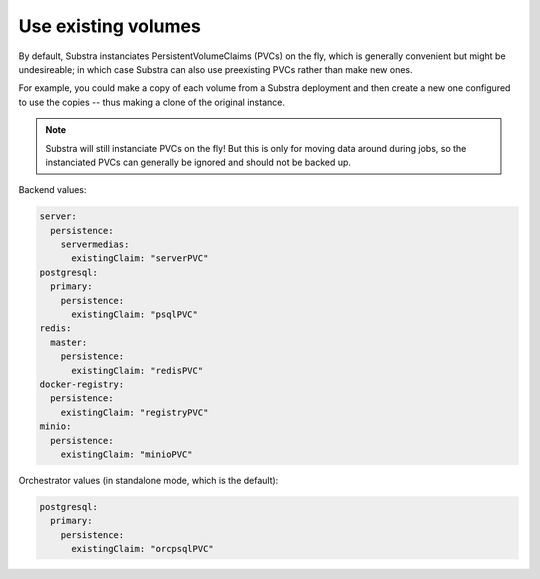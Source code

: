 ********************
Use existing volumes
********************

By default, Substra instanciates PersistentVolumeClaims (PVCs) on the fly, which is generally convenient but might be undesireable; in which case Substra can also use preexisting PVCs rather than make new ones.

For example, you could make a copy of each volume from a Substra deployment and then create a new one configured to use the copies -- thus making a clone of the original instance.

.. note::
   Substra will still instanciate PVCs on the fly! But this is only for moving data around during jobs, so the instanciated PVCs can generally be ignored and should not be backed up.

Backend values:

.. code-block:: yaml

   server:
     persistence:
       servermedias:
         existingClaim: "serverPVC"
   postgresql:
     primary:
       persistence:
         existingClaim: "psqlPVC"
   redis:
     master:
       persistence:
         existingClaim: "redisPVC"
   docker-registry:
     persistence:
       existingClaim: "registryPVC"
   minio:
     persistence:
       existingClaim: "minioPVC"

Orchestrator values (in standalone mode, which is the default):

.. code-block:: yaml

   postgresql:
     primary:
       persistence:
         existingClaim: "orcpsqlPVC"